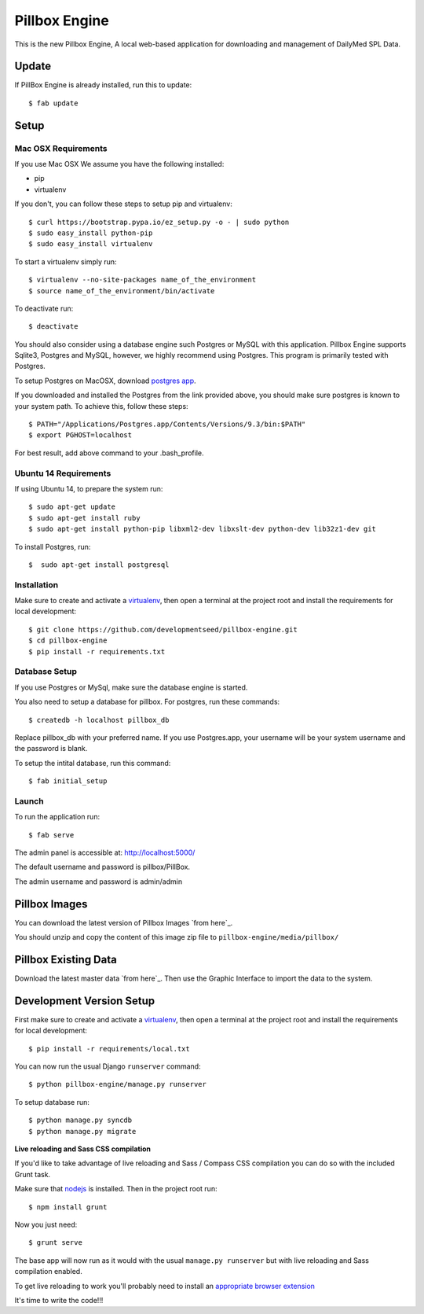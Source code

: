 Pillbox Engine
==============================

This is the new Pillbox Engine, A local web-based application for downloading and management of DailyMed SPL Data.

Update
------

If PillBox Engine is already installed, run this to update::

    $ fab update


Setup
-----------------------

Mac OSX Requirements
^^^^^^^^

If you use Mac OSX
We assume you have the following installed:

* pip
* virtualenv

If you don't, you can follow these steps to setup pip and virtualenv::

    $ curl https://bootstrap.pypa.io/ez_setup.py -o - | sudo python
    $ sudo easy_install python-pip
    $ sudo easy_install virtualenv

To start a virtualenv simply run::

    $ virtualenv --no-site-packages name_of_the_environment
    $ source name_of_the_environment/bin/activate

To deactivate run::

    $ deactivate

You should also consider using a database engine such Postgres or MySQL with this application. Pillbox Engine supports Sqlite3, Postgres and MySQL, however, we highly recommend using Postgres. This program is primarily tested with Postgres.

To setup Postgres on MacOSX, download `postgres app`_.

.. _postgres app: <http://postgresapp.com>

If you downloaded and installed the Postgres from the link provided above, you should make sure postgres is known to your system path. To achieve this, follow these steps::

    $ PATH="/Applications/Postgres.app/Contents/Versions/9.3/bin:$PATH"
    $ export PGHOST=localhost

For best result, add above command to your .bash_profile.

Ubuntu 14 Requirements
^^^^^^^^^

If using Ubuntu 14, to prepare the system run::

    $ sudo apt-get update
    $ sudo apt-get install ruby
    $ sudo apt-get install python-pip libxml2-dev libxslt-dev python-dev lib32z1-dev git

To install Postgres, run::

    $  sudo apt-get install postgresql


Installation
^^^^^^^^^

Make sure to create and activate a virtualenv_, then open a terminal at the project root and install the requirements for local development::

    $ git clone https://github.com/developmentseed/pillbox-engine.git
    $ cd pillbox-engine
    $ pip install -r requirements.txt

.. _virtualenv: http://docs.python-guide.org/en/latest/dev/virtualenvs/

Database Setup
^^^^^^^^^^^^^^

If you use Postgres or MySql, make sure the database engine is started.

You also need to setup a database for pillbox. For postgres, run these commands::

    $ createdb -h localhost pillbox_db

Replace pillbox_db with your preferred name. If you use Postgres.app, your username will be your system username and the password is blank.

To setup the intital database, run this command::

    $ fab initial_setup

Launch
^^^^^^^^^^^^^^

To run the application run::

    $ fab serve

The admin panel is accessible at: http://localhost:5000/

The default username and password is pillbox/PillBox.

The admin username and password is admin/admin

Pillbox Images
-------------------------

You can download the latest version of Pillbox Images `from here`_.

You should unzip and copy the content of this image zip file to ``pillbox-engine/media/pillbox/``

.. _from here: http://pillbox.nlm.nih.gov/developer.html#images

Pillbox Existing Data
-------------------------

Download the latest master data `from here`_. Then use the Graphic Interface to import the data to the system.

.. _from here: http://pillbox.nlm.nih.gov/developer.html#data

Development Version Setup
-------------------------

First make sure to create and activate a virtualenv_, then open a terminal at the project root and install the requirements for local development::

    $ pip install -r requirements/local.txt

.. _virtualenv: http://docs.python-guide.org/en/latest/dev/virtualenvs/

You can now run the usual Django ``runserver`` command::

    $ python pillbox-engine/manage.py runserver

To setup database run::

    $ python manage.py syncdb
    $ python manage.py migrate

.. _issue #39: https://github.com/pydanny/cookiecutter-django/issues/39

**Live reloading and Sass CSS compilation**

If you'd like to take advantage of live reloading and Sass / Compass CSS compilation you can do so with the included Grunt task.

Make sure that nodejs_ is installed. Then in the project root run::

    $ npm install grunt

.. _nodejs: http://nodejs.org/download/

Now you just need::

    $ grunt serve

The base app will now run as it would with the usual ``manage.py runserver`` but with live reloading and Sass compilation enabled.

To get live reloading to work you'll probably need to install an `appropriate browser extension`_

.. _appropriate browser extension: http://feedback.livereload.com/knowledgebase/articles/86242-how-do-i-install-and-use-the-browser-extensions-

It's time to write the code!!!
